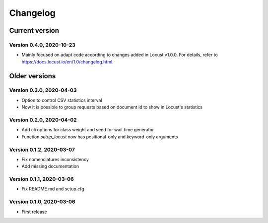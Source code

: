 =========
Changelog
=========

Current version
===============

Version 0.4.0, 2020-10-23
-------------------------

- Mainly focused on adapt code according to changes added in Locust v1.0.0.
  For details, refer to https://docs.locust.io/en/1.0/changelog.html.

Older versions
==============

Version 0.3.0, 2020-04-03
-------------------------

- Option to control CSV statistics interval
- Now it is possible to group requests based on document id to show in
  Locust's statistics

Version 0.2.0, 2020-04-02
-------------------------

- Add cli options for class weight and seed for wait time generator
- Function `setup_locust` now has positional-only and keyword-only arguments

Version 0.1.2, 2020-03-07
-------------------------

- Fix nomenclatures inconsistency
- Add missing documentation

Version 0.1.1, 2020-03-06
-------------------------

- Fix README.md and setup.cfg

Version 0.1.0, 2020-03-06
-------------------------

- First release
